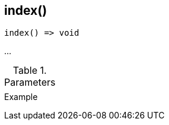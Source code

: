 [[func-index]]
== index()

// TODO: add description

[source,c]
----
index() => void
----

…

.Parameters
[cols="1,3" grid="none", frame="none"]
|===
||
|===

.Return

.Example
[.source]
....
....
